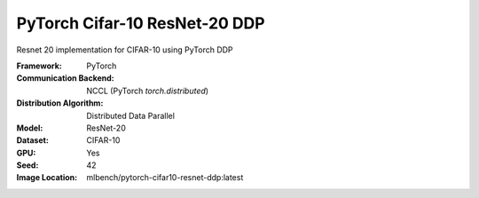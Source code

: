 PyTorch Cifar-10 ResNet-20 DDP
""""""""""""""""""""""""""""""

Resnet 20 implementation for CIFAR-10 using PyTorch DDP

:Framework: PyTorch
:Communication Backend: NCCL (PyTorch `torch.distributed`)
:Distribution Algorithm: Distributed Data Parallel
:Model: ResNet-20
:Dataset: CIFAR-10
:GPU: Yes
:Seed: 42
:Image Location: mlbench/pytorch-cifar10-resnet-ddp:latest